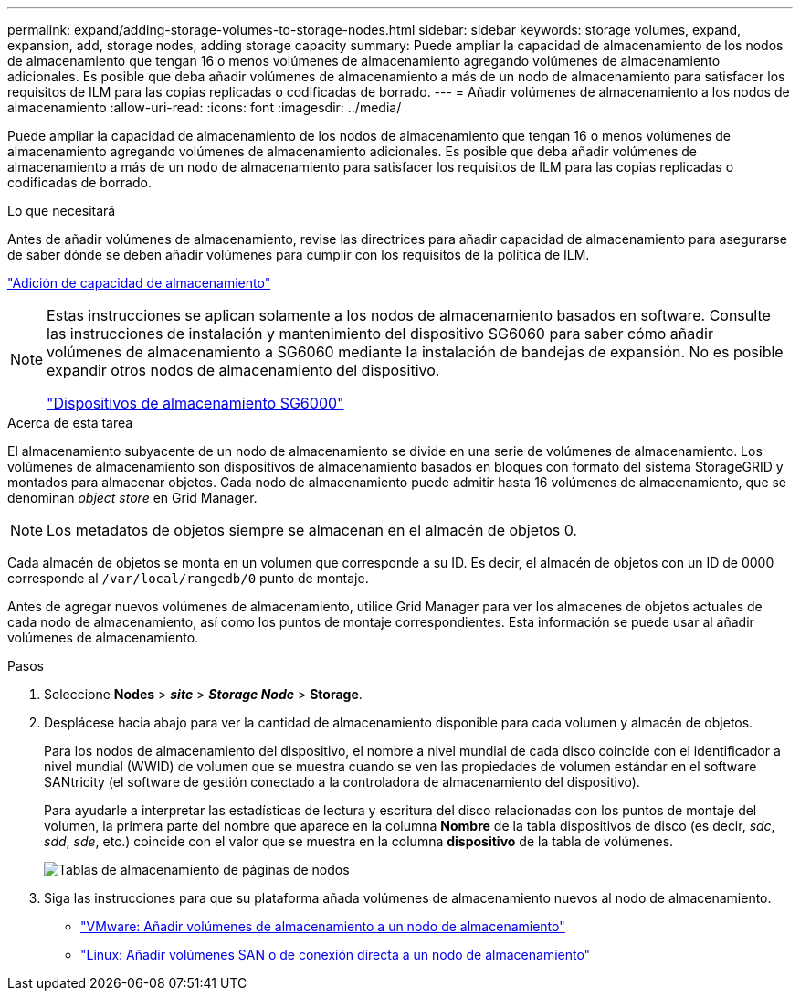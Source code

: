 ---
permalink: expand/adding-storage-volumes-to-storage-nodes.html 
sidebar: sidebar 
keywords: storage volumes, expand, expansion, add, storage nodes, adding storage capacity 
summary: Puede ampliar la capacidad de almacenamiento de los nodos de almacenamiento que tengan 16 o menos volúmenes de almacenamiento agregando volúmenes de almacenamiento adicionales. Es posible que deba añadir volúmenes de almacenamiento a más de un nodo de almacenamiento para satisfacer los requisitos de ILM para las copias replicadas o codificadas de borrado. 
---
= Añadir volúmenes de almacenamiento a los nodos de almacenamiento
:allow-uri-read: 
:icons: font
:imagesdir: ../media/


[role="lead"]
Puede ampliar la capacidad de almacenamiento de los nodos de almacenamiento que tengan 16 o menos volúmenes de almacenamiento agregando volúmenes de almacenamiento adicionales. Es posible que deba añadir volúmenes de almacenamiento a más de un nodo de almacenamiento para satisfacer los requisitos de ILM para las copias replicadas o codificadas de borrado.

.Lo que necesitará
Antes de añadir volúmenes de almacenamiento, revise las directrices para añadir capacidad de almacenamiento para asegurarse de saber dónde se deben añadir volúmenes para cumplir con los requisitos de la política de ILM.

link:adding-storage-capacity.html["Adición de capacidad de almacenamiento"]

[NOTE]
====
Estas instrucciones se aplican solamente a los nodos de almacenamiento basados en software. Consulte las instrucciones de instalación y mantenimiento del dispositivo SG6060 para saber cómo añadir volúmenes de almacenamiento a SG6060 mediante la instalación de bandejas de expansión. No es posible expandir otros nodos de almacenamiento del dispositivo.

link:../sg6000/index.html["Dispositivos de almacenamiento SG6000"]

====
.Acerca de esta tarea
El almacenamiento subyacente de un nodo de almacenamiento se divide en una serie de volúmenes de almacenamiento. Los volúmenes de almacenamiento son dispositivos de almacenamiento basados en bloques con formato del sistema StorageGRID y montados para almacenar objetos. Cada nodo de almacenamiento puede admitir hasta 16 volúmenes de almacenamiento, que se denominan _object store_ en Grid Manager.


NOTE: Los metadatos de objetos siempre se almacenan en el almacén de objetos 0.

Cada almacén de objetos se monta en un volumen que corresponde a su ID. Es decir, el almacén de objetos con un ID de 0000 corresponde al `/var/local/rangedb/0` punto de montaje.

Antes de agregar nuevos volúmenes de almacenamiento, utilice Grid Manager para ver los almacenes de objetos actuales de cada nodo de almacenamiento, así como los puntos de montaje correspondientes. Esta información se puede usar al añadir volúmenes de almacenamiento.

.Pasos
. Seleccione *Nodes* > *_site_* > *_Storage Node_* > *Storage*.
. Desplácese hacia abajo para ver la cantidad de almacenamiento disponible para cada volumen y almacén de objetos.
+
Para los nodos de almacenamiento del dispositivo, el nombre a nivel mundial de cada disco coincide con el identificador a nivel mundial (WWID) de volumen que se muestra cuando se ven las propiedades de volumen estándar en el software SANtricity (el software de gestión conectado a la controladora de almacenamiento del dispositivo).

+
Para ayudarle a interpretar las estadísticas de lectura y escritura del disco relacionadas con los puntos de montaje del volumen, la primera parte del nombre que aparece en la columna *Nombre* de la tabla dispositivos de disco (es decir, _sdc_, _sdd_, _sde_, etc.) coincide con el valor que se muestra en la columna *dispositivo* de la tabla de volúmenes.

+
image::../media/nodes_page_storage_tables_vol_expansion.png[Tablas de almacenamiento de páginas de nodos]

. Siga las instrucciones para que su plataforma añada volúmenes de almacenamiento nuevos al nodo de almacenamiento.
+
** link:vmware-adding-storage-volumes-to-storage-node.html["VMware: Añadir volúmenes de almacenamiento a un nodo de almacenamiento"]
** link:linux-adding-direct-attached-or-san-volumes-to-storage-node.html["Linux: Añadir volúmenes SAN o de conexión directa a un nodo de almacenamiento"]



